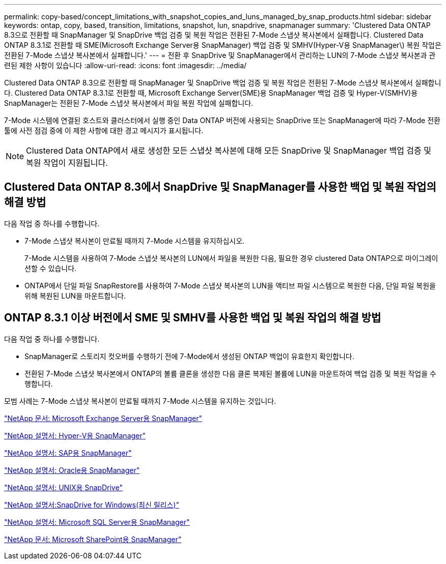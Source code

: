 ---
permalink: copy-based/concept_limitations_with_snapshot_copies_and_luns_managed_by_snap_products.html 
sidebar: sidebar 
keywords: ontap, copy, based, transition, limitations, snapshot, lun, snapdrive, snapmanager 
summary: 'Clustered Data ONTAP 8.3으로 전환할 때 SnapManager 및 SnapDrive 백업 검증 및 복원 작업은 전환된 7-Mode 스냅샷 복사본에서 실패합니다. Clustered Data ONTAP 8.3.1로 전환할 때 SME(Microsoft Exchange Server용 SnapManager) 백업 검증 및 SMHV(Hyper-V용 SnapManager\) 복원 작업은 전환된 7-Mode 스냅샷 복사본에서 실패합니다.' 
---
= 전환 후 SnapDrive 및 SnapManager에서 관리하는 LUN의 7-Mode 스냅샷 복사본과 관련된 제한 사항이 있습니다
:allow-uri-read: 
:icons: font
:imagesdir: ../media/


[role="lead"]
Clustered Data ONTAP 8.3으로 전환할 때 SnapManager 및 SnapDrive 백업 검증 및 복원 작업은 전환된 7-Mode 스냅샷 복사본에서 실패합니다. Clustered Data ONTAP 8.3.1로 전환할 때, Microsoft Exchange Server(SME)용 SnapManager 백업 검증 및 Hyper-V(SMHV)용 SnapManager는 전환된 7-Mode 스냅샷 복사본에서 파일 복원 작업에 실패합니다.

7-Mode 시스템에 연결된 호스트와 클러스터에서 실행 중인 Data ONTAP 버전에 사용되는 SnapDrive 또는 SnapManager에 따라 7-Mode 전환 툴에 사전 점검 중에 이 제한 사항에 대한 경고 메시지가 표시됩니다.


NOTE: Clustered Data ONTAP에서 새로 생성한 모든 스냅샷 복사본에 대해 모든 SnapDrive 및 SnapManager 백업 검증 및 복원 작업이 지원됩니다.



== Clustered Data ONTAP 8.3에서 SnapDrive 및 SnapManager를 사용한 백업 및 복원 작업의 해결 방법

다음 작업 중 하나를 수행합니다.

* 7-Mode 스냅샷 복사본이 만료될 때까지 7-Mode 시스템을 유지하십시오.
+
7-Mode 시스템을 사용하여 7-Mode 스냅샷 복사본의 LUN에서 파일을 복원한 다음, 필요한 경우 clustered Data ONTAP으로 마이그레이션할 수 있습니다.

* ONTAP에서 단일 파일 SnapRestore를 사용하여 7-Mode 스냅샷 복사본의 LUN을 액티브 파일 시스템으로 복원한 다음, 단일 파일 복원을 위해 복원된 LUN을 마운트합니다.




== ONTAP 8.3.1 이상 버전에서 SME 및 SMHV를 사용한 백업 및 복원 작업의 해결 방법

다음 작업 중 하나를 수행합니다.

* SnapManager로 스토리지 컷오버를 수행하기 전에 7-Mode에서 생성된 ONTAP 백업이 유효한지 확인합니다.
* 전환된 7-Mode 스냅샷 복사본에서 ONTAP의 볼륨 클론을 생성한 다음 클론 복제된 볼륨에 LUN을 마운트하여 백업 검증 및 복원 작업을 수행합니다.


모범 사례는 7-Mode 스냅샷 복사본이 만료될 때까지 7-Mode 시스템을 유지하는 것입니다.

http://mysupport.netapp.com/documentation/productlibrary/index.html?productID=30034["NetApp 문서: Microsoft Exchange Server용 SnapManager"]

http://mysupport.netapp.com/documentation/productlibrary/index.html?productID=30055["NetApp 설명서: Hyper-V용 SnapManager"]

http://mysupport.netapp.com/documentation/productlibrary/index.html?productID=30037["NetApp 설명서: SAP용 SnapManager"]

http://mysupport.netapp.com/documentation/productlibrary/index.html?productID=30040["NetApp 설명서: Oracle용 SnapManager"]

http://mysupport.netapp.com/documentation/productlibrary/index.html?productID=30050["NetApp 설명서: UNIX용 SnapDrive"]

http://mysupport.netapp.com/documentation/productlibrary/index.html?productID=30049["NetApp 설명서:SnapDrive for Windows(최신 릴리스)"]

http://mysupport.netapp.com/documentation/productlibrary/index.html?productID=30041["NetApp 설명서: Microsoft SQL Server용 SnapManager"]

http://mysupport.netapp.com/documentation/productlibrary/index.html?productID=30036["NetApp 문서: Microsoft SharePoint용 SnapManager"]
